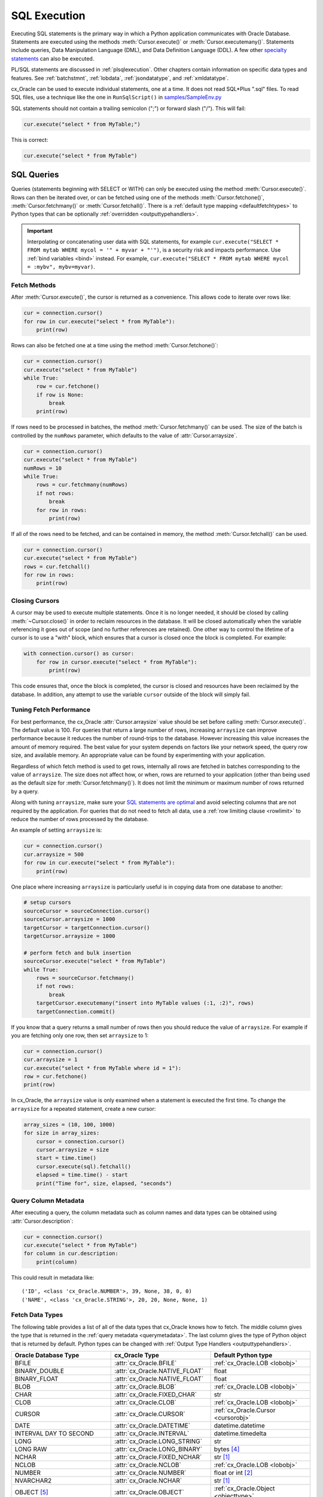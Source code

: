 .. _sqlexecution:

*************
SQL Execution
*************

Executing SQL statements is the primary way in which a Python application
communicates with Oracle Database.  Statements are executed using the methods
:meth:`Cursor.execute()` or :meth:`Cursor.executemany()`.  Statements include
queries, Data Manipulation Language (DML), and Data Definition Language (DDL).
A few other `specialty statements
<https://www.oracle.com/pls/topic/lookup?ctx=dblatest&
id=GUID-E1749EF5-2264-44DF-99EF-AEBEB943BED6>`__ can also be executed.

PL/SQL statements are discussed in :ref:`plsqlexecution`.  Other chapters
contain information on specific data types and features.  See :ref:`batchstmnt`,
:ref:`lobdata`, :ref:`jsondatatype`, and :ref:`xmldatatype`.

cx_Oracle can be used to execute individual statements, one at a time.  It does
not read SQL*Plus ".sql" files.  To read SQL files, use a technique like the one
in ``RunSqlScript()`` in `samples/SampleEnv.py
<https://github.com/oracle/python-cx_Oracle/blob/master/samples/SampleEnv.py>`__

SQL statements should not contain a trailing semicolon (";") or forward slash
("/").  This will fail:

.. code-block:: sql

    cur.execute("select * from MyTable;")

This is correct:

.. code-block:: sql

    cur.execute("select * from MyTable")


SQL Queries
===========

Queries (statements beginning with SELECT or WITH) can only be executed using
the method :meth:`Cursor.execute()`.  Rows can then be iterated over, or can be
fetched using one of the methods :meth:`Cursor.fetchone()`,
:meth:`Cursor.fetchmany()` or :meth:`Cursor.fetchall()`.  There is a
:ref:`default type mapping <defaultfetchtypes>` to Python types that can be
optionally :ref:`overridden <outputtypehandlers>`.

.. IMPORTANT::

    Interpolating or concatenating user data with SQL statements, for example
    ``cur.execute("SELECT * FROM mytab WHERE mycol = '" + myvar + "'")``, is a security risk
    and impacts performance.  Use :ref:`bind variables <bind>` instead. For
    example, ``cur.execute("SELECT * FROM mytab WHERE mycol = :mybv", mybv=myvar)``.

.. _fetching:

Fetch Methods
-------------

After :meth:`Cursor.execute()`, the cursor is returned as a convenience. This
allows code to iterate over rows like:

.. code-block:: python

    cur = connection.cursor()
    for row in cur.execute("select * from MyTable"):
        print(row)

Rows can also be fetched one at a time using the method
:meth:`Cursor.fetchone()`:

.. code-block:: python

    cur = connection.cursor()
    cur.execute("select * from MyTable")
    while True:
        row = cur.fetchone()
        if row is None:
            break
        print(row)

If rows need to be processed in batches, the method :meth:`Cursor.fetchmany()`
can be used. The size of the batch is controlled by the ``numRows`` parameter,
which defaults to the value of :attr:`Cursor.arraysize`.

.. code-block:: python

    cur = connection.cursor()
    cur.execute("select * from MyTable")
    numRows = 10
    while True:
        rows = cur.fetchmany(numRows)
        if not rows:
            break
        for row in rows:
            print(row)

If all of the rows need to be fetched, and can be contained in memory, the
method :meth:`Cursor.fetchall()` can be used.

.. code-block:: python

    cur = connection.cursor()
    cur.execute("select * from MyTable")
    rows = cur.fetchall()
    for row in rows:
        print(row)

Closing Cursors
---------------

A cursor may be used to execute multiple statements. Once it is no longer
needed, it should be closed by calling :meth:`~Cursor.close()` in order to
reclaim resources in the database. It will be closed automatically when the
variable referencing it goes out of scope (and no further references are
retained). One other way to control the lifetime of a cursor is to use a "with"
block, which ensures that a cursor is closed once the block is completed. For
example:

.. code-block:: python

    with connection.cursor() as cursor:
        for row in cursor.execute("select * from MyTable"):
            print(row)

This code ensures that, once the block is completed, the cursor is closed and
resources have been reclaimed by the database. In addition, any attempt to use
the variable ``cursor`` outside of the block will simply fail.


Tuning Fetch Performance
------------------------

For best performance, the cx_Oracle :attr:`Cursor.arraysize` value should be set
before calling :meth:`Cursor.execute()`.  The default value is 100.  For queries
that return a large number of rows, increasing ``arraysize`` can improve
performance because it reduces the number of round-trips to the database.
However increasing this value increases the amount of memory required.  The best
value for your system depends on factors like your network speed, the query row
size, and available memory.  An appropriate value can be found by experimenting
with your application.

Regardless of which fetch method is used to get rows, internally all rows are
fetched in batches corresponding to the value of ``arraysize``.  The size does
not affect how, or when, rows are returned to your application (other than being
used as the default size for :meth:`Cursor.fetchmany()`).  It does not limit the
minimum or maximum number of rows returned by a query.

Along with tuning ``arraysize``, make sure your `SQL statements are optimal
<https://www.oracle.com/pls/topic/lookup?ctx=dblatest&id=TGSQL>`_ and avoid
selecting columns that are not required by the application.  For queries that do
not need to fetch all data, use a :ref:`row limiting clause <rowlimit>` to
reduce the number of rows processed by the database.

An example of setting ``arraysize`` is:

.. code-block:: python

    cur = connection.cursor()
    cur.arraysize = 500
    for row in cur.execute("select * from MyTable"):
        print(row)

One place where increasing ``arraysize`` is particularly useful is in copying
data from one database to another:

.. code-block:: python

    # setup cursors
    sourceCursor = sourceConnection.cursor()
    sourceCursor.arraysize = 1000
    targetCursor = targetConnection.cursor()
    targetCursor.arraysize = 1000

    # perform fetch and bulk insertion
    sourceCursor.execute("select * from MyTable")
    while True:
        rows = sourceCursor.fetchmany()
        if not rows:
            break
        targetCursor.executemany("insert into MyTable values (:1, :2)", rows)
        targetConnection.commit()

If you know that a query returns a small number of rows then you should reduce
the value of ``arraysize``.  For example if you are fetching only one row, then
set ``arraysize`` to 1:

.. code-block:: python

    cur = connection.cursor()
    cur.arraysize = 1
    cur.execute("select * from MyTable where id = 1"):
    row = cur.fetchone()
    print(row)

In cx_Oracle, the ``arraysize`` value is only examined when a statement is
executed the first time.  To change the ``arraysize`` for a repeated statement,
create a new cursor:

.. code-block:: python

    array_sizes = (10, 100, 1000)
    for size in array_sizes:
        cursor = connection.cursor()
        cursor.arraysize = size
        start = time.time()
        cursor.execute(sql).fetchall()
        elapsed = time.time() - start
        print("Time for", size, elapsed, "seconds")

.. _querymetadata:

Query Column Metadata
---------------------

After executing a query, the column metadata such as column names and data types
can be obtained using :attr:`Cursor.description`:

.. code-block:: python

    cur = connection.cursor()
    cur.execute("select * from MyTable")
    for column in cur.description:
        print(column)

This could result in metadata like::

    ('ID', <class 'cx_Oracle.NUMBER'>, 39, None, 38, 0, 0)
    ('NAME', <class 'cx_Oracle.STRING'>, 20, 20, None, None, 1)


.. _defaultfetchtypes:

Fetch Data Types
----------------

The following table provides a list of all of the data types that cx_Oracle
knows how to fetch. The middle column gives the type that is returned in the
:ref:`query metadata <querymetadata>`.  The last column gives the type of Python
object that is returned by default. Python types can be changed with
:ref:`Output Type Handlers <outputtypehandlers>`.

.. list-table::
    :header-rows: 1
    :widths: 1 1 1
    :align: left

    * - Oracle Database Type
      - cx_Oracle Type
      - Default Python type
    * - BFILE
      - :attr:`cx_Oracle.BFILE`
      - :ref:`cx_Oracle.LOB <lobobj>`
    * - BINARY_DOUBLE
      - :attr:`cx_Oracle.NATIVE_FLOAT`
      - float
    * - BINARY_FLOAT
      - :attr:`cx_Oracle.NATIVE_FLOAT`
      - float
    * - BLOB
      - :attr:`cx_Oracle.BLOB`
      - :ref:`cx_Oracle.LOB <lobobj>`
    * - CHAR
      - :attr:`cx_Oracle.FIXED_CHAR`
      - str
    * - CLOB
      - :attr:`cx_Oracle.CLOB`
      - :ref:`cx_Oracle.LOB <lobobj>`
    * - CURSOR
      - :attr:`cx_Oracle.CURSOR`
      - :ref:`cx_Oracle.Cursor <cursorobj>`
    * - DATE
      - :attr:`cx_Oracle.DATETIME`
      - datetime.datetime
    * - INTERVAL DAY TO SECOND
      - :attr:`cx_Oracle.INTERVAL`
      - datetime.timedelta
    * - LONG
      - :attr:`cx_Oracle.LONG_STRING`
      - str
    * - LONG RAW
      - :attr:`cx_Oracle.LONG_BINARY`
      - bytes [4]_
    * - NCHAR
      - :attr:`cx_Oracle.FIXED_NCHAR`
      - str [1]_
    * - NCLOB
      - :attr:`cx_Oracle.NCLOB`
      - :ref:`cx_Oracle.LOB <lobobj>`
    * - NUMBER
      - :attr:`cx_Oracle.NUMBER`
      - float or int [2]_
    * - NVARCHAR2
      - :attr:`cx_Oracle.NCHAR`
      - str [1]_
    * - OBJECT [5]_
      - :attr:`cx_Oracle.OBJECT`
      - :ref:`cx_Oracle.Object <objecttype>`
    * - RAW
      - :attr:`cx_Oracle.BINARY`
      - bytes [4]_
    * - ROWID
      - :attr:`cx_Oracle.ROWID`
      - str
    * - TIMESTAMP
      - :attr:`cx_Oracle.TIMESTAMP`
      - datetime.datetime
    * - TIMESTAMP WITH LOCAL TIME ZONE
      - :attr:`cx_Oracle.TIMESTAMP`
      - datetime.datetime [3]_
    * - TIMESTAMP WITH TIME ZONE
      - :attr:`cx_Oracle.TIMESTAMP`
      - datetime.datetime [3]_
    * - UROWID
      - :attr:`cx_Oracle.ROWID`
      - str
    * - VARCHAR2
      - :attr:`cx_Oracle.STRING`
      - str

.. [1] In Python 2 these are fetched as unicode objects.
.. [2] If the precision and scale obtained from query column metadata indicate
       that the value can be expressed as an integer, the value will be
       returned as an int. If the column is unconstrained (no precision and
       scale specified), the value will be returned as a float or an int
       depending on whether the value itself is an integer. In all other cases
       the value is returned as a float. Note that in Python 2, values returned
       as integers will be int or long depending on the size of the integer.
.. [3] The timestamps returned are naive timestamps without any time zone
       information present.
.. [4] In Python 2 these are identical to str objects since Python 2 doesn't
       have a native bytes object.
.. [5] These include all user-defined types such as VARRAY, NESTED TABLE, etc.


.. _outputtypehandlers:

Changing Fetched Data Types with Output Type Handlers
-----------------------------------------------------

Sometimes the default conversion from an Oracle Database type to a Python type
must be changed in order to prevent data loss or to fit the purposes of the
Python application. In such cases, an output type handler can be specified for
queries.  Output type handlers do not affect values returned from
:meth:`Cursor.callfunc()` or :meth:`Cursor.callproc()`.

Output type handlers can be specified on the :attr:`connection
<Connection.outputtypehandler>` or on the :attr:`cursor
<Cursor.outputtypehandler>`. If specified on the cursor, fetch type handling is
only changed on that particular cursor. If specified on the connection, all
cursors created by that connection will have their fetch type handling changed.

The output type handler is expected to be a function with the following
signature::

    handler(cursor, name, defaultType, size, precision, scale)

The parameters are the same information as the query column metadata found in
:attr:`Cursor.description`. The function is called once for each column that is
going to be fetched. The function is expected to return a
:ref:`variable object <varobj>` (generally by a call to :func:`Cursor.var()`)
or the value ``None``. The value ``None`` indicates that the default type
should be used.

Examples of output handlers are shown in :ref:`numberprecision` and
:ref:`directlobs`.

.. _numberprecision:

Fetched Number Precision
------------------------

One reason for using an output type handler is to ensure that numeric precision
is not lost when fetching certain numbers. Oracle Database uses decimal numbers
and these cannot be converted seamlessly to binary number representations like
Python floats. In addition, the range of Oracle numbers exceeds that of
floating point numbers. Python has decimal objects which do not have these
limitations and cx_Oracle knows how to perform the conversion between Oracle
numbers and Python decimal values if directed to do so.

The following code sample demonstrates the issue:

.. code-block:: python

    cur = connection.cursor()
    cur.execute("create table test_float (X number(5, 3))")
    cur.execute("insert into test_float values (7.1)")
    connection.commit()
    cur.execute("select * from test_float")
    val, = cur.fetchone()
    print(val, "* 3 =", val * 3)

This displays ``7.1 * 3 = 21.299999999999997``

Using Python decimal objects, however, there is no loss of precision:

.. code-block:: python

    import decimal

    def NumberToDecimal(cursor, name, defaultType, size, precision, scale):
        if defaultType == cx_Oracle.NUMBER:
            return cursor.var(decimal.Decimal, arraysize=cursor.arraysize)

    cur = connection.cursor()
    cur.outputtypehandler = NumberToDecimal
    cur.execute("select * from test_float")
    val, = cur.fetchone()
    print(val, "* 3 =", val * 3)

This displays ``7.1 * 3 = 21.3``

The Python ``decimal.Decimal`` converter gets called with the string
representation of the Oracle number.  The output from ``decimal.Decimal`` is
returned in the output tuple.

.. _outconverters:

Changing Query Results with Outconverters
-----------------------------------------

cx_Oracle "outconverters" can be used with :ref:`output type handlers
<outputtypehandlers>` to change returned data.

For example, to make queries return empty strings instead of NULLs:

.. code-block:: python

    def OutConverter(value):
        if value is None:
            return ''
        return value

    def OutputTypeHandler(cursor, name, defaultType, size, precision, scale):
        if defaultType in (cx_Oracle.STRING, cx_Oracle.FIXED_CHAR):
            return cursor.var(str, size, cur.arraysize, outconverter=OutConverter)

    connection.outputtypehandler = OutputTypeHandler

.. _scrollablecursors:

Scrollable Cursors
------------------

Scrollable cursors enable applications to move backwards, forwards, to skip
rows, and to move to a particular row in a query result set. The result set is
cached on the database server until the cursor is closed. In contrast, regular
cursors are restricted to moving forward.

A scrollable cursor is created by setting the parameter ``scrollable=True``
when creating the cursor. The method :meth:`Cursor.scroll()` is used to move to
different locations in the result set.

Examples are:

.. code-block:: python

    cursor = connection.cursor(scrollable=True)
    cursor.execute("select * from ChildTable order by ChildId")

    cursor.scroll(mode="last")
    print("LAST ROW:", cursor.fetchone())

    cursor.scroll(mode="first")
    print("FIRST ROW:", cursor.fetchone())

    cursor.scroll(8, mode="absolute")
    print("ROW 8:", cursor.fetchone())

    cursor.scroll(6)
    print("SKIP 6 ROWS:", cursor.fetchone())

    cursor.scroll(-4)
    print("SKIP BACK 4 ROWS:", cursor.fetchone())

.. _fetchobjects:

Fetching Oracle Database Objects and Collections
------------------------------------------------

Oracle Database named object types and user-defined types can be fetched
directly in queries.  Each item is represented as a :ref:`Python object
<objecttype>` corresponding to the Oracle Database object.  This Python object
can be traversed to access its elements.  Attributes including
:attr:`ObjectType.name` and :attr:`ObjectType.iscollection`, and methods
including :meth:`Object.aslist` and :meth:`Object.asdict` are available.

For example, if a table ``mygeometrytab`` contains a column ``geometry`` of
Oracle's predefined Spatial object type `SDO_GEOMETRY
<https://www.oracle.com/pls/topic/lookup?ctx=dblatest&id=GUID-683FF8C5-A773-4018-932D-2AF6EC8BC119>`__,
then it can be queried and printed:

.. code-block:: python

    cur.execute("select geometry from mygeometrytab")
    for obj, in cur:
        dumpobject(obj)

Where ``dumpobject()`` is defined as:

.. code-block:: python

    def dumpobject(obj, prefix = ""):
        if obj.type.iscollection:
            print(prefix, "[")
            for value in obj.aslist():
                if isinstance(value, cx_Oracle.Object):
                    dumpobject(value, prefix + "  ")
                else:
                    print(prefix + "  ", repr(value))
            print(prefix, "]")
        else:
            print(prefix, "{")
            for attr in obj.type.attributes:
                value = getattr(obj, attr.name)
                if isinstance(value, cx_Oracle.Object):
                    print(prefix + "   " + attr.name + ":")
                    dumpobject(value, prefix + "  ")
                else:
                    print(prefix + "   " + attr.name + ":", repr(value))
            print(prefix, "}")

This might produce output like::

    {
      SDO_GTYPE: 2003
      SDO_SRID: None
      SDO_POINT:
      {
        X: 1
        Y: 2
        Z: 3
      }
      SDO_ELEM_INFO:
      [
        1
        1003
        3
      ]
      SDO_ORDINATES:
      [
        1
        1
        5
        7
      ]
    }

Other information on using Oracle objects is in :ref:`Using Bind Variables
<bind>`.

.. _rowlimit:

Limiting Rows
-------------

Query data is commonly broken into one or more sets:

- To give an upper bound on the number of rows that a query has to process,
  which can help improve database scalability.

- To perform 'Web pagination' that allows moving from one set of rows to a
  next, or previous, set on demand.

- For fetching of all data in consecutive small sets for batch processing.
  This happens because the number of records is too large for Python to handle
  at one time.

The latter can be handled by calling :meth:`Cursor.fetchmany()` with one
execution of the SQL query.

'Web pagination' and limiting the maximum number of rows are discussed in this
section.  For each 'page' of results, a SQL query is executed to get the
appropriate set of rows from a table.  Since the query may be executed more
than once, make sure to use :ref:`bind variables <bind>` for row numbers and
row limits.

Oracle Database 12c SQL introduced an ``OFFSET`` / ``FETCH`` clause which is
similar to the ``LIMIT`` keyword of MySQL.  In Python you can fetch a set of
rows using:

.. code-block:: python

    myoffset = 0       // do not skip any rows (start at row 1)
    mymaxnumrows = 20  // get 20 rows

    sql =
      """SELECT last_name
         FROM employees
         ORDER BY last_name
         OFFSET :offset ROWS FETCH NEXT :maxnumrows ROWS ONLY"""

    cur = connection.cursor()
    for row in cur.execute(sql, offset=myoffset, maxnumrows=mymaxnumrows):
        print(row)

In applications where the SQL query is not known in advance, this method
sometimes involves appending the ``OFFSET`` clause to the 'real' user query. Be
very careful to avoid SQL injection security issues.

For Oracle Database 11g and earlier there are several alternative ways
to limit the number of rows returned.  The old, canonical paging query
is::

    SELECT *
    FROM (SELECT a.*, ROWNUM AS rnum
          FROM (YOUR_QUERY_GOES_HERE -- including the order by) a
          WHERE ROWNUM <= MAX_ROW)
    WHERE rnum >= MIN_ROW

Here, ``MIN_ROW`` is the row number of first row and ``MAX_ROW`` is the row
number of the last row to return.  For example::

   SELECT *
   FROM (SELECT a.*, ROWNUM AS rnum
         FROM (SELECT last_name FROM employees ORDER BY last_name) a
         WHERE ROWNUM <= 20)
   WHERE rnum >= 1

This always has an 'extra' column, here called RNUM.

An alternative and preferred query syntax for Oracle Database 11g uses the
analytic ``ROW_NUMBER()`` function. For example to get the 1st to 20th names the
query is::

    SELECT last_name FROM
    (SELECT last_name,
            ROW_NUMBER() OVER (ORDER BY last_name) AS myr
            FROM employees)
    WHERE myr BETWEEN 1 and 20

Make sure to use :ref:`bind variables <bind>` for the upper and lower limit
values.

.. _codecerror:

Querying Corrupt Data
---------------------

If queries fail with the error "codec can't decode byte" when you select data,
then:

* Check your :ref:`character set <globalization>` is correct.  Review the
  :ref:`client and database character sets <findingcharset>`.  Consider using
  UTF-8, if this is appropriate:

    .. code-block:: python

        connection = cx_Oracle.connect("hr", userpwd, "dbhost.example.com/orclpdb1",
                encoding="UTF-8", nencoding="UTF-8")

* Check for corrupt data in the database.

If data really is corrupt, you can pass options to the internal `decode()
<https://docs.python.org/3/library/stdtypes.html#bytes.decode>`__ used by
cx_Oracle to allow it to be selected and prevent the whole query failing.  Do
this by creating an :ref:`outputtypehandler <outputtypehandlers>` and setting
``encodingErrors``.  For example to replace corrupt characters in character
columns:

.. code-block:: python

    def OutputTypeHandler(cursor, name, defaultType, size, precision, scale):
        if defaultType == cx_Oracle.STRING:
            return cursor.var(defaultType, size, arraysize=cursor.arraysize,
                    encodingErrors="replace")

    cursor.outputtypehandler = OutputTypeHandler

    cursor.execute("select column1, column2 from SomeTableWithBadData")

Other codec behaviors can be chosen for ``encodingErrors``, see `Error Handlers
<https://docs.python.org/3/library/codecs.html#error-handlers>`__.

.. _dml:


INSERT and UPDATE Statements
============================

SQL Data Manipulation Language statements (DML) such as INSERT and UPDATE can
easily be executed with cx_Oracle.  For example:

.. code-block:: python

    cur = connection.cursor()
    cur.execute("insert into MyTable values (:idbv, :nmbv)", [1, "Fredico"])

Do not concatenate or interpolate user data into SQL statements.  See
:ref:`bind` instead.

See :ref:`txnmgmnt` for best practices on committing and rolling back data
changes.

When handling multiple data values, use :meth:`~Cursor.executemany()` for
performance.  See :ref:`batchstmnt`


Inserting NULLs
---------------

Oracle requires a type, even for null values. When you pass the value None, then
cx_Oracle assumes the type is STRING.  If this is not the desired type, you can
explicitly set it.  For example, to insert a null :ref:`Oracle Spatial
SDO_GEOMETRY <spatial>` object:

.. code-block:: python

    typeObj = connection.gettype("SDO_GEOMETRY")
    cur = connection.cursor()
    cur.setinputsizes(typeObj)
    cur.execute("insert into sometable values (:1)", [None])
